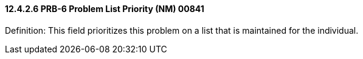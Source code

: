 ==== 12.4.2.6 PRB-6 Problem List Priority (NM) 00841

Definition: This field prioritizes this problem on a list that is maintained for the individual.

